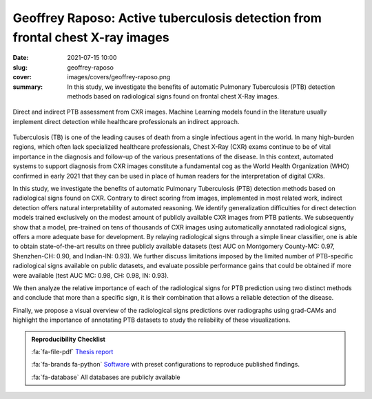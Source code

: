 Geoffrey Raposo: Active tuberculosis detection from frontal chest X-ray images
------------------------------------------------------------------------------

:date: 2021-07-15 10:00
:slug: geoffrey-raposo
:cover: images/covers/geoffrey-raposo.png
:summary: In this study, we investigate the benefits of automatic Pulmonary
          Tuberculosis (PTB) detection methods based on radiological signs
          found on frontal chest X-Ray images.


.. figure:: {static}/images/covers/geoffrey-raposo.png
   :width: 90 %
   :figwidth: 100 %
   :align: center
   :alt: Comparison between direct and indirect classification of images

   Direct and indirect PTB assessment from CXR images. Machine Learning models
   found in the literature usually implement direct detection while healthcare
   professionals an indirect approach.


Tuberculosis (TB) is one of the leading causes of death from a single
infectious agent in the world.  In many high-burden regions, which often lack
specialized healthcare professionals, Chest X-Ray (CXR) exams continue to be of
vital importance in the diagnosis and follow-up of the various presentations of
the disease.  In this context, automated systems to support diagnosis from CXR
images constitute a fundamental cog as the World Health Organization (WHO)
confirmed in early 2021 that they can be used in place of human readers for the
interpretation of digital CXRs.

In this study, we investigate the benefits of automatic Pulmonary Tuberculosis
(PTB) detection methods based on radiological signs found on CXR.  Contrary to
direct scoring from images, implemented in most related work, indirect
detection offers natural interpretability of automated reasoning.  We identify
generalization difficulties for direct detection models trained exclusively on
the modest amount of publicly available CXR images from PTB patients.  We
subsequently show that a model, pre-trained on tens of thousands of CXR images
using automatically annotated radiological signs, offers a more adequate base
for development.  By relaying radiological signs through a simple linear
classifier, one is able to obtain state-of-the-art results on three publicly
available datasets (test AUC on Montgomery County-MC: 0.97, Shenzhen-CH: 0.90,
and Indian-IN: 0.93).  We further discuss limitations imposed by the limited
number of PTB-specific radiological signs available on public datasets, and
evaluate possible performance gains that could be obtained if more were
available (test AUC MC: 0.98, CH: 0.98, IN: 0.93).

We then analyze the relative importance of each of the radiological signs for
PTB prediction using two distinct methods and conclude that more than a
specific sign, it is their combination that allows a reliable detection of the
disease.

Finally, we propose a visual overview of the radiological signs predictions
over radiographs using grad-CAMs and highlight the importance of annotating PTB
datasets to study the reliability of these visualizations.

.. admonition:: Reproducibility Checklist
   :class: note

   :fa:`fa-file-pdf` `Thesis report`_

   :fa:`fa-brands fa-python` `Software`_ with preset configurations to
   reproduce published findings.

   :fa:`fa-database` All databases are publicly available

.. Place your references here
.. _thesis report: http://publications.idiap.ch/attachments/reports/2021/Raposo_Idiap-Com-01-2021.pdf
.. _software: {filename}../software/mednet.rst
